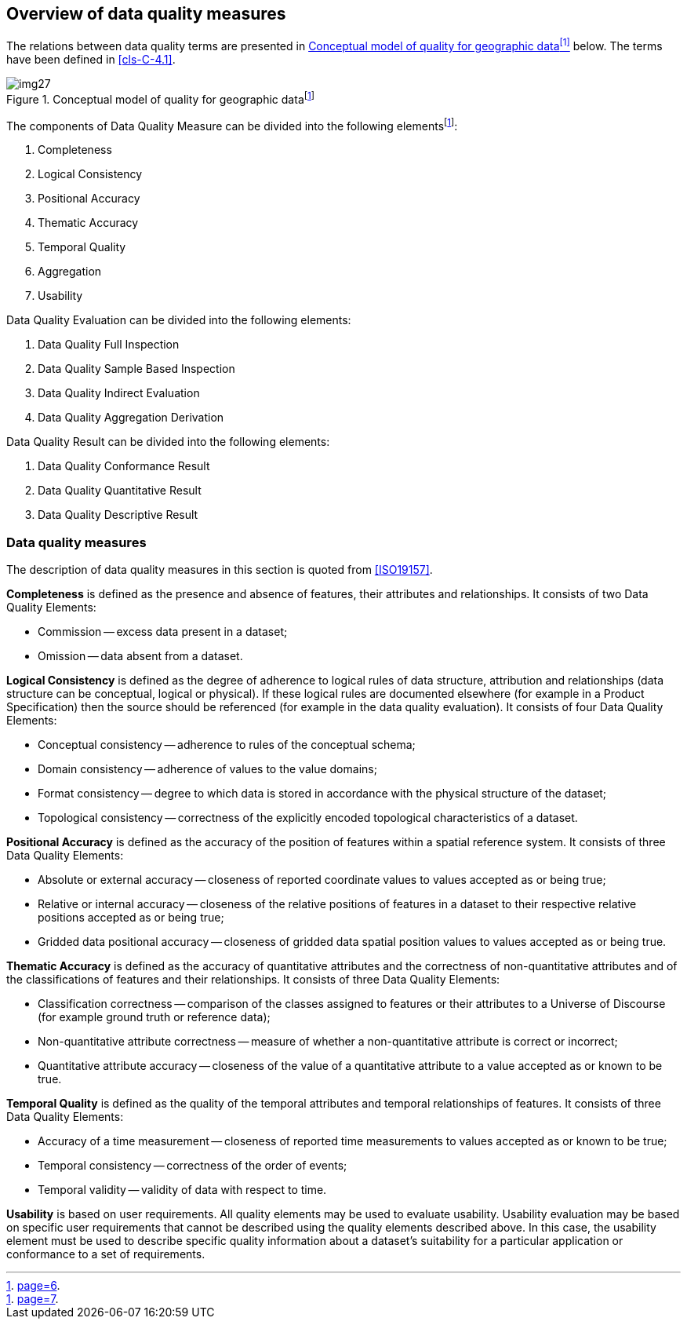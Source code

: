 == Overview of data quality measures

The relations between data quality terms are presented in <<fig-C-5-1>> below. The
terms have been defined in <<cls-C-4.1>>.

[[fig-C-5-1]]
.Conceptual model of quality for geographic data{blank}footnote:[<<ISO19157,page=6>>.]
image::img27.png[]

The components of Data Quality Measure can be divided into the following
elements{blank}footnote:[<<ISO19157,page=7>>.]:

. Completeness
. Logical Consistency
. Positional Accuracy
. Thematic Accuracy
. Temporal Quality
. Aggregation
. Usability

Data Quality Evaluation can be divided into the following elements:

. Data Quality Full Inspection
. Data Quality Sample Based Inspection
. Data Quality Indirect Evaluation
. Data Quality Aggregation Derivation

Data Quality Result can be divided into the following elements:

. Data Quality Conformance Result
. Data Quality Quantitative Result
. Data Quality Descriptive Result

=== Data quality measures

The description of data quality measures in this section is quoted from <<ISO19157>>.

*Completeness* is defined as the presence and absence of features, their attributes
and relationships. It consists of two Data Quality Elements:

* Commission -- excess data present in a dataset;
* Omission -- data absent from a dataset.

*Logical Consistency* is defined as the degree of adherence to logical rules of data
structure, attribution and relationships (data structure can be conceptual, logical
or physical). If these logical rules are documented elsewhere (for example in a
Product Specification) then the source should be referenced (for example in the data
quality evaluation). It consists of four Data Quality Elements:

* Conceptual consistency -- adherence to rules of the conceptual schema;
* Domain consistency -- adherence of values to the value domains;
* Format consistency -- degree to which data is stored in accordance with the
physical structure of the dataset;
* Topological consistency -- correctness of the explicitly encoded topological
characteristics of a dataset.

*Positional Accuracy* is defined as the accuracy of the position of features within
a spatial reference system. It consists of three Data Quality Elements:

* Absolute or external accuracy -- closeness of reported coordinate values to values
accepted as or being true;
* Relative or internal accuracy -- closeness of the relative positions of features in
a dataset to their respective relative positions accepted as or being true;
* Gridded data positional accuracy -- closeness of gridded data spatial position
values to values accepted as or being true.

*Thematic Accuracy* is defined as the accuracy of quantitative attributes and the
correctness of non-quantitative attributes and of the classifications of features
and their relationships. It consists of three Data Quality Elements:

* Classification correctness -- comparison of the classes assigned to features or
their attributes to a Universe of Discourse (for example ground truth or reference
data);
* Non-quantitative attribute correctness -- measure of whether a non-quantitative
attribute is correct or incorrect;
* Quantitative attribute accuracy -- closeness of the value of a quantitative
attribute to a value accepted as or known to be true.

*Temporal Quality* is defined as the quality of the temporal attributes and temporal
relationships of features. It consists of three Data Quality Elements:

* Accuracy of a time measurement -- closeness of reported time measurements to values
accepted as or known to be true;
* Temporal consistency -- correctness of the order of events;
* Temporal validity -- validity of data with respect to time.

*Usability* is based on user requirements. All quality elements may be used to
evaluate usability. Usability evaluation may be based on specific user requirements
that cannot be described using the quality elements described above. In this case,
the usability element must be used to describe specific quality information about a
dataset's suitability for a particular application or conformance to a set of
requirements.

